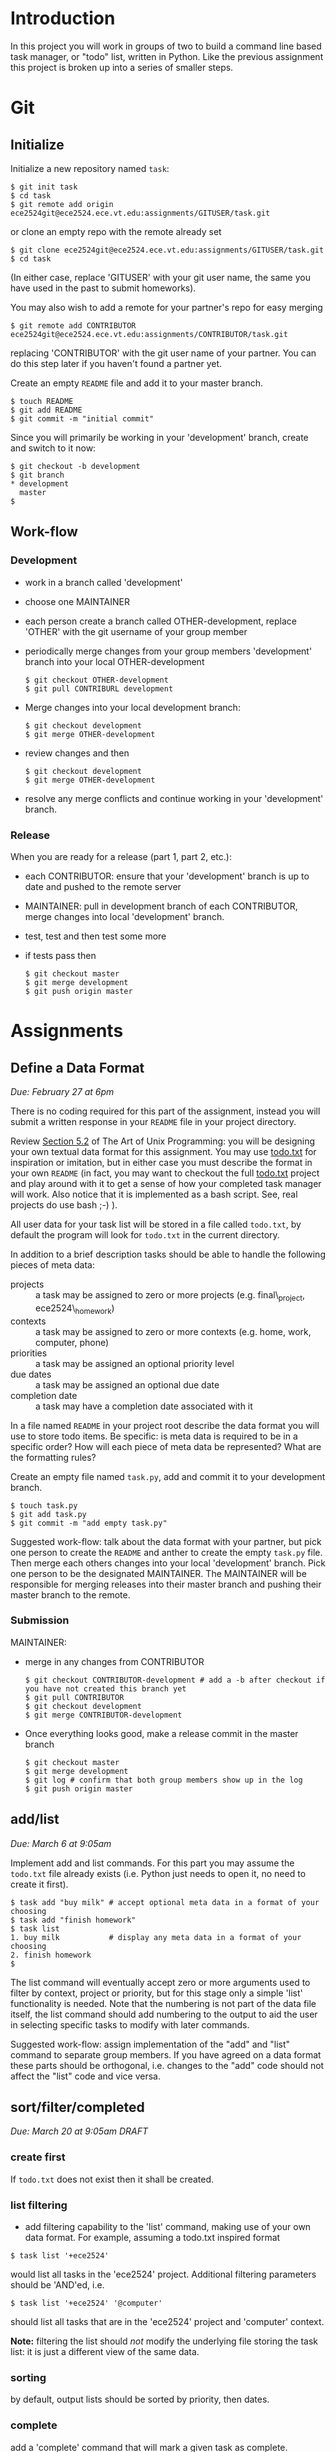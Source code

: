 #+TITLE Task

* Introduction
In this project you will work in groups of two to build a command line
based task manager, or "todo" list, written in Python.  Like the
previous assignment this project is broken up into a series of smaller
steps.

* Git
** Initialize
Initialize a new repository named =task=:
#+begin_example
$ git init task
$ cd task
$ git remote add origin ece2524git@ece2524.ece.vt.edu:assignments/GITUSER/task.git
#+end_example
or clone an empty repo with the remote already set
#+begin_example
$ git clone ece2524git@ece2524.ece.vt.edu:assignments/GITUSER/task.git
$ cd task
#+end_example
(In either case, replace 'GITUSER' with your git user name, the same you have used in the past to submit homeworks).

You may also wish to add a remote for your partner's repo for easy merging
#+begin_example
$ git remote add CONTRIBUTOR ece2524git@ece2524.ece.vt.edu:assignments/CONTRIBUTOR/task.git
#+end_example
replacing 'CONTRIBUTOR' with the git user name of your partner. You can do this step later if you haven't found a partner yet.

Create an empty =README= file and add it to your master branch.
#+begin_example
$ touch README
$ git add README
$ git commit -m "initial commit"
#+end_example

Since you will primarily be working in your 'development' branch, create and switch to it now:
 #+begin_example
 $ git checkout -b development
 $ git branch
 * development
   master
 $
#+end_example

** Work-flow
*** Development
- work in a branch called 'development'
- choose one MAINTAINER
- each person create a branch called OTHER-development, replace 'OTHER' with the git username of your group member
- periodically merge changes from your group members 'development' branch into your local OTHER-development
  #+begin_example
  $ git checkout OTHER-development
  $ git pull CONTRIBURL development
  #+end_example
- Merge changes into your local development branch:
  #+begin_example
  $ git checkout development
  $ git merge OTHER-development
  #+end_example

- review changes and then
  #+begin_example
  $ git checkout development
  $ git merge OTHER-development
  #+end_example
- resolve any merge conflicts and continue working in your 'development' branch.
*** Release
When you are ready for a release (part 1, part 2, etc.):
- each CONTRIBUTOR: ensure that your 'development' branch is up to date and pushed to the remote server 
- MAINTAINER: pull in development branch of each CONTRIBUTOR, merge changes into local 'development' branch.
- test, test and then test some more
- if tests pass then
  #+begin_example
  $ git checkout master
  $ git merge development
  $ git push origin master
  #+end_example

* Assignments
** Define a Data Format
/Due: February 27 at 6pm/

There is no coding required for this part of the assignment, instead
you will submit a written response in your =README= file in your
project directory.

Review [[http://www.catb.org/esr/writings/taoup/html/ch05s02.html][Section 5.2]] of The Art of Unix Programming: you will be
designing your own textual data format for this assignment.  You may
use [[https://github.com/ginatrapani/todo.txt-cli/wiki/The-Todo.txt-Format][todo.txt]] for inspiration or imitation, but in either case you must
describe the format in your own =README= (in fact, you may want to
checkout the full [[https://github.com/ginatrapani/todo.txt-cli][todo.txt]] project and play around with it to get a
sense of how your completed task manager will work.  Also notice that
it is implemented as a bash script.  See, real projects do use bash
;-) ).

All user data for your task list will be stored in a file called
=todo.txt=, by default the program will look for =todo.txt= in the
current directory.

In addition to a brief description tasks should be able to handle the following pieces of meta data:
- projects :: a task may be assigned to zero or more projects (e.g. final\_project, ece2524\_homework)
- contexts :: a task may be assigned to zero or more contexts (e.g. home, work, computer, phone)
- priorities :: a task may be assigned an optional priority level
- due dates :: a task may be assigned an optional due date
- completion date :: a task may have a completion date associated with it

In a file named =README= in your project root describe the data format
you will use to store todo items. Be specific: is meta data is
required to be in a specific order? How will each piece of meta data
be represented? What are the formatting rules?

Create an empty file named =task.py=, add and commit it to your development branch.
#+begin_example
$ touch task.py
$ git add task.py
$ git commit -m "add empty task.py"
#+end_example

Suggested work-flow: talk about the data format with your partner, but pick one person to create the =README= and anther to create the empty =task.py= file.  Then merge each others changes into your local 'development' branch.  Pick one person to be the designated MAINTAINER.  The MAINTAINER will be responsible for merging releases into their master branch and pushing their master branch to the remote.

*** Submission
MAINTAINER:
- merge in any changes from CONTRIBUTOR
  #+begin_example
  $ git checkout CONTRIBUTOR-development # add a -b after checkout if you have not created this branch yet
  $ git pull CONTRIBUTOR
  $ git checkout development
  $ git merge CONTRIBUTOR-development
  #+end_example
- Once everything looks good, make a release commit in the master branch
  #+begin_example
$ git checkout master
$ git merge development
$ git log # confirm that both group members show up in the log
$ git push origin master
#+end_example

** add/list
/Due: March 6 at 9:05am/

Implement add and list commands. For this part you may assume the =todo.txt= file already exists (i.e. Python just needs to open it, no need to create it first).

#+begin_example
$ task add "buy milk" # accept optional meta data in a format of your choosing
$ task add "finish homework"
$ task list
1. buy milk           # display any meta data in a format of your choosing
2. finish homework
$
#+end_example

The list command will eventually accept zero or more arguments used to
filter by context, project or priority, but for this stage only a
simple 'list' functionality is needed. Note that the numbering is not
part of the data file itself, the list command should add numbering to
the output to aid the user in selecting specific tasks to modify with
later commands.

Suggested work-flow: assign implementation of the "add" and "list"
command to separate group members.  If you have agreed on a data
format these parts should be orthogonal, i.e. changes to the "add"
code should not affect the "list" code and vice versa.

** sort/filter/completed
/Due: March 20 at 9:05am/
/DRAFT/

*** create first
If =todo.txt= does not exist then it shall be created.

*** list filtering
- add filtering capability to the 'list' command, making use of your own data format.  For example, assuming a todo.txt inspired format

#+BEGIN_EXAMPLE
$ task list '+ece2524'
#+END_EXAMPLE

would list all tasks in the 'ece2524' project.  Additional filtering parameters should be 'AND'ed, i.e.

#+BEGIN_EXAMPLE
$ task list '+ece2524' '@computer'
#+END_EXAMPLE

should list all tasks that are in the 'ece2524' project and 'computer' context.

*Note:* filtering the list should /not/ modify the underlying file storing the task list: it is just a different view of the same data.

*** sorting
by default, output lists should be sorted by priority, then dates.

*** complete

add a 'complete' command that will mark a given task as complete.  Completed tasks shall not be displayed 
#+BEGIN_EXAMPLE
$ task complete 2
#+END_EXAMPLE


*** extra credit

by default when listing items, filter only dates in the future, compared to the current time the program is run.  



* Grading
|             | *0*                         | *1*              | *2*                  | *3*                      |
|-------------+-----------------------------+------------------+----------------------+--------------------------|
| *function*  | does not run                | runs but crashes | no unhandled errors, | meets every defined spec |
|             | or exits immediately        | or error on      | but some features    |                          |
|             | with error                  | some conditions  | not implemented      |                          |
|-------------+-----------------------------+------------------+----------------------+--------------------------|
| *style*     | inconsistent indenting or   | ...              | ...                  | consistent               |
|             | variable naming             |                  |                      | easy to read             |
|             | too many comments           |                  |                      | free of clutter          |
|             | or unnecessary clutter      |                  |                      |                          |
|-------------+-----------------------------+------------------+----------------------+--------------------------|
| *structure* | a lot of repeated code,     | ...              | ...                  | orthogonal functions     |
|             | or bloated functions        |                  |                      | use of language-specific |
|             |                             |                  |                      | idioms where appropriate |
|             |                             |                  |                      |                          |
|-------------+-----------------------------+------------------+----------------------+--------------------------|
| *git usage* | no apparent use of git      | ...              | ...                  | proper branch use        |
|             | other than final submission |                  |                      | multi-author commits     |
|             |                             |                  |                      | logical commits          |
|             |                             |                  |                      | descriptive, appropriate |
|             |                             |                  |                      | commit messages          |
|-------------+-----------------------------+------------------+----------------------+--------------------------|

